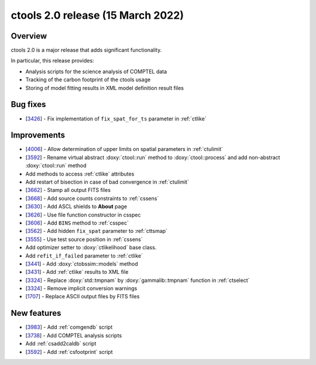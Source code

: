 .. _2.0:

ctools 2.0 release (15 March 2022)
==================================

Overview
--------

ctools 2.0 is a major release that adds significant functionality.

In particular, this release provides:

* Analysis scripts for the science analysis of COMPTEL data
* Tracking of the carbon footprint of the ctools usage
* Storing of model fitting results in XML model definition result files


Bug fixes
---------

* [`3426 <https://cta-redmine.irap.omp.eu/issues/3426>`_] -
  Fix implementation of ``fix_spat_for_ts`` parameter in :ref:`ctlike`


Improvements
------------

* [`4006 <https://cta-redmine.irap.omp.eu/issues/4006>`_] -
  Allow determination of upper limits on spatial parameters in :ref:`ctulimit`
* [`3592 <https://cta-redmine.irap.omp.eu/issues/3592>`_] -
  Rename virtual abstract :doxy:`ctool::run` method to :doxy:`ctool::process` and add non-abstract :doxy:`ctool::run` method
* Add methods to access :ref:`ctlike` attributes
* Add restart of bisection in case of bad convergence in :ref:`ctulimit`
* [`3662 <https://cta-redmine.irap.omp.eu/issues/3662>`_] -
  Stamp all output FITS files
* [`3668 <https://cta-redmine.irap.omp.eu/issues/3668>`_] -
  Add source counts constraints to :ref:`cssens`
* [`3630 <https://cta-redmine.irap.omp.eu/issues/3630>`_] -
  Add ASCL shields to **About** page
* [`3626 <https://cta-redmine.irap.omp.eu/issues/3626>`_] -
  Use file function constructor in csspec
* [`3606 <https://cta-redmine.irap.omp.eu/issues/3606>`_] -
  Add ``BINS`` method to :ref:`csspec`
* [`3562 <https://cta-redmine.irap.omp.eu/issues/3562>`_] -
  Add hidden ``fix_spat`` parameter to :ref:`cttsmap`
* [`3555 <https://cta-redmine.irap.omp.eu/issues/3555>`_] -
  Use test source position in :ref:`cssens`
* Add optimizer setter to :doxy:`ctlikelihood` base class.
* Add ``refit_if_failed`` parameter to :ref:`ctlike`
* [`3441 <https://cta-redmine.irap.omp.eu/issues/3441>`_] -
  Add :doxy:`ctobssim::models` method
* [`3431 <https://cta-redmine.irap.omp.eu/issues/3431>`_] -
  Add :ref:`ctlike` results to XML file
* [`3324 <https://cta-redmine.irap.omp.eu/issues/3324>`_] -
  Replace :doxy:`std::tmpnam` by :doxy:`gammalib::tmpnam` function in :ref:`ctselect`
* [`3324 <https://cta-redmine.irap.omp.eu/issues/3324>`_] -
  Remove implicit conversion warnings
* [`1707 <https://cta-redmine.irap.omp.eu/issues/1707>`_] -
  Replace ASCII output files by FITS files


New features
------------

* [`3983 <https://cta-redmine.irap.omp.eu/issues/3983>`_] -
  Add :ref:`comgendb` script
* [`3738 <https://cta-redmine.irap.omp.eu/issues/3738>`_] -
  Add COMPTEL analysis scripts
* Add :ref:`csadd2caldb` script
* [`3592 <https://cta-redmine.irap.omp.eu/issues/3592>`_] -
  Add :ref:`csfootprint` script
